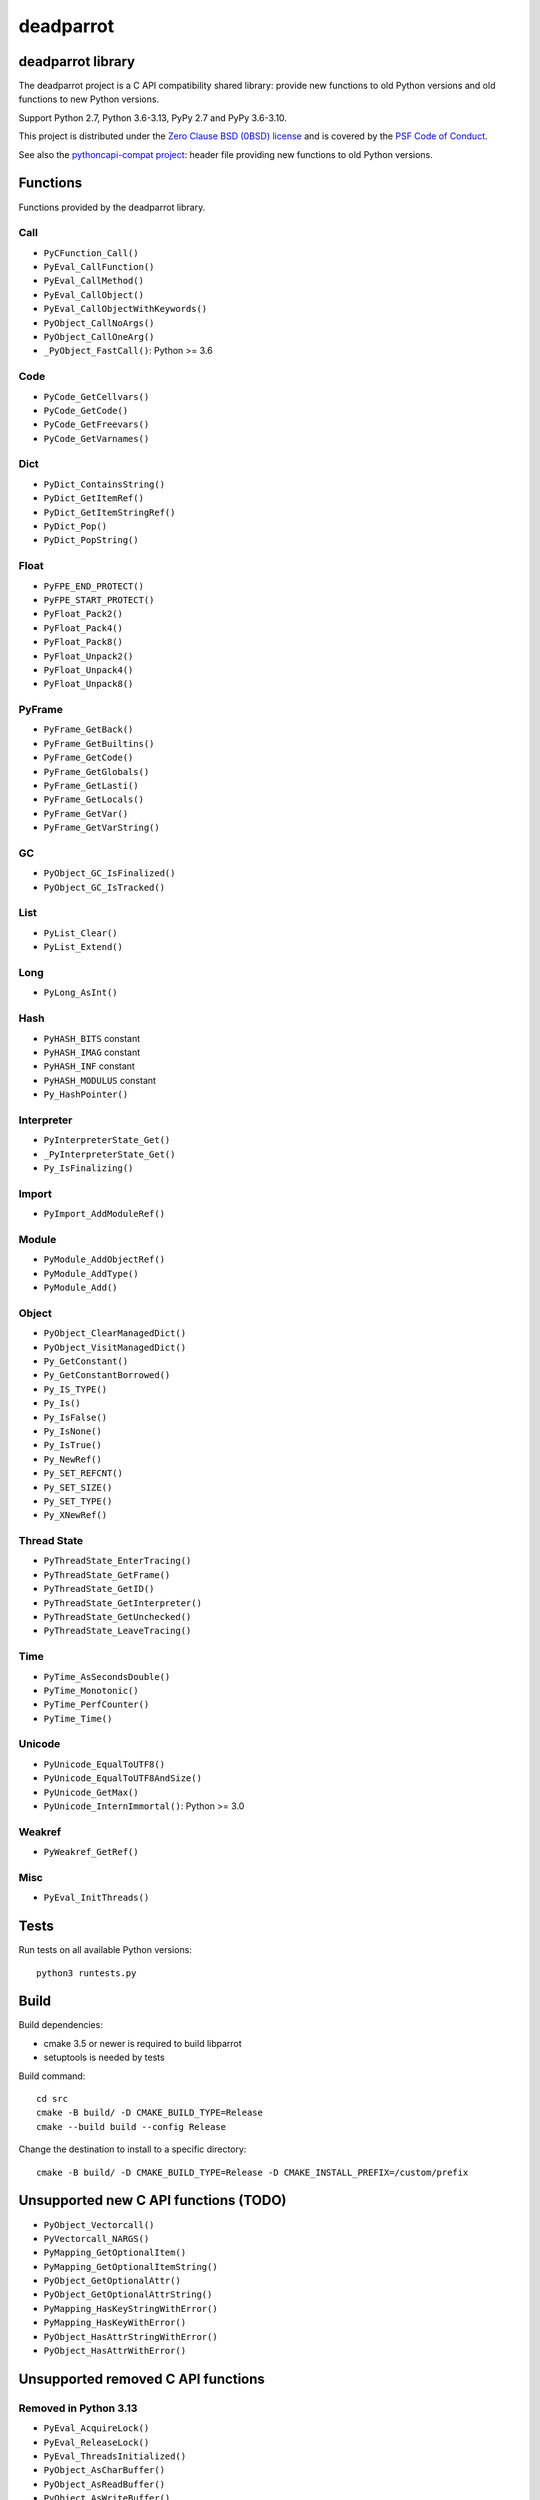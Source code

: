 ++++++++++
deadparrot
++++++++++

deadparrot library
==================

The deadparrot project is a C API compatibility shared library: provide new
functions to old Python versions and old functions to new Python versions.

Support Python 2.7, Python 3.6-3.13, PyPy 2.7 and PyPy 3.6-3.10.

This project is distributed under the `Zero Clause BSD (0BSD) license
<https://opensource.org/licenses/0BSD>`_ and is covered by the `PSF Code of
Conduct <https://www.python.org/psf/codeofconduct/>`_.

See also the `pythoncapi-compat project
<https://pythoncapi-compat.readthedocs.io/>`_: header file providing new
functions to old Python versions.


Functions
=========

Functions provided by the deadparrot library.

Call
----

* ``PyCFunction_Call()``
* ``PyEval_CallFunction()``
* ``PyEval_CallMethod()``
* ``PyEval_CallObject()``
* ``PyEval_CallObjectWithKeywords()``
* ``PyObject_CallNoArgs()``
* ``PyObject_CallOneArg()``
* ``_PyObject_FastCall()``: Python >= 3.6

Code
----

* ``PyCode_GetCellvars()``
* ``PyCode_GetCode()``
* ``PyCode_GetFreevars()``
* ``PyCode_GetVarnames()``

Dict
----

* ``PyDict_ContainsString()``
* ``PyDict_GetItemRef()``
* ``PyDict_GetItemStringRef()``
* ``PyDict_Pop()``
* ``PyDict_PopString()``

Float
-----

* ``PyFPE_END_PROTECT()``
* ``PyFPE_START_PROTECT()``
* ``PyFloat_Pack2()``
* ``PyFloat_Pack4()``
* ``PyFloat_Pack8()``
* ``PyFloat_Unpack2()``
* ``PyFloat_Unpack4()``
* ``PyFloat_Unpack8()``

PyFrame
-------

* ``PyFrame_GetBack()``
* ``PyFrame_GetBuiltins()``
* ``PyFrame_GetCode()``
* ``PyFrame_GetGlobals()``
* ``PyFrame_GetLasti()``
* ``PyFrame_GetLocals()``
* ``PyFrame_GetVar()``
* ``PyFrame_GetVarString()``

GC
--

* ``PyObject_GC_IsFinalized()``
* ``PyObject_GC_IsTracked()``

List
----

* ``PyList_Clear()``
* ``PyList_Extend()``

Long
----

* ``PyLong_AsInt()``

Hash
----

* ``PyHASH_BITS`` constant
* ``PyHASH_IMAG`` constant
* ``PyHASH_INF`` constant
* ``PyHASH_MODULUS`` constant
* ``Py_HashPointer()``

Interpreter
-----------

* ``PyInterpreterState_Get()``
* ``_PyInterpreterState_Get()``
* ``Py_IsFinalizing()``

Import
------

* ``PyImport_AddModuleRef()``

Module
------

* ``PyModule_AddObjectRef()``
* ``PyModule_AddType()``
* ``PyModule_Add()``

Object
------

* ``PyObject_ClearManagedDict()``
* ``PyObject_VisitManagedDict()``
* ``Py_GetConstant()``
* ``Py_GetConstantBorrowed()``
* ``Py_IS_TYPE()``
* ``Py_Is()``
* ``Py_IsFalse()``
* ``Py_IsNone()``
* ``Py_IsTrue()``
* ``Py_NewRef()``
* ``Py_SET_REFCNT()``
* ``Py_SET_SIZE()``
* ``Py_SET_TYPE()``
* ``Py_XNewRef()``

Thread State
------------

* ``PyThreadState_EnterTracing()``
* ``PyThreadState_GetFrame()``
* ``PyThreadState_GetID()``
* ``PyThreadState_GetInterpreter()``
* ``PyThreadState_GetUnchecked()``
* ``PyThreadState_LeaveTracing()``

Time
----

* ``PyTime_AsSecondsDouble()``
* ``PyTime_Monotonic()``
* ``PyTime_PerfCounter()``
* ``PyTime_Time()``

Unicode
-------

* ``PyUnicode_EqualToUTF8()``
* ``PyUnicode_EqualToUTF8AndSize()``
* ``PyUnicode_GetMax()``
* ``PyUnicode_InternImmortal()``: Python >= 3.0

Weakref
-------

* ``PyWeakref_GetRef()``

Misc
----

* ``PyEval_InitThreads()``

Tests
=====

Run tests on all available Python versions::

    python3 runtests.py


Build
=====

Build dependencies:

* cmake 3.5 or newer is required to build libparrot
* setuptools is needed by tests

Build command::

    cd src
    cmake -B build/ -D CMAKE_BUILD_TYPE=Release
    cmake --build build --config Release

Change the destination to install to a specific directory::

    cmake -B build/ -D CMAKE_BUILD_TYPE=Release -D CMAKE_INSTALL_PREFIX=/custom/prefix


Unsupported new C API functions (TODO)
======================================

* ``PyObject_Vectorcall()``
* ``PyVectorcall_NARGS()``
* ``PyMapping_GetOptionalItem()``
* ``PyMapping_GetOptionalItemString()``
* ``PyObject_GetOptionalAttr()``
* ``PyObject_GetOptionalAttrString()``
* ``PyMapping_HasKeyStringWithError()``
* ``PyMapping_HasKeyWithError()``
* ``PyObject_HasAttrStringWithError()``
* ``PyObject_HasAttrWithError()``


Unsupported removed C API functions
===================================

Removed in Python 3.13
----------------------

* ``PyEval_AcquireLock()``
* ``PyEval_ReleaseLock()``
* ``PyEval_ThreadsInitialized()``
* ``PyObject_AsCharBuffer()``
* ``PyObject_AsReadBuffer()``
* ``PyObject_AsWriteBuffer()``
* ``PyObject_CheckReadBuffer()``
* ``PySys_AddWarnOption()``
* ``PySys_AddWarnOptionUnicode()``
* ``PySys_AddXOption()``
* ``PySys_HasWarnOptions()``
* ``PySys_SetArgv()``
* ``PySys_SetArgvEx()``
* ``PySys_SetPath()``
* ``Py_SetPath()``
* ``Py_SetProgramName()``
* ``Py_SetPythonHome()``
* ``Py_SetStandardStreamEncoding()``
* ``Py_TRASHCAN_SAFE_BEGIN``
* ``Py_TRASHCAN_SAFE_END``
* ``_Py_SetProgramFullPath()``

Removed in Python 3.12
----------------------

* ``PyUnicode_AS_DATA()``
* ``PyUnicode_AS_UNICODE()``
* ``PyUnicode_AsUnicode()``
* ``PyUnicode_AsUnicodeAndSize()``
* ``PyUnicode_FromUnicode()``
* ``PyUnicode_GET_DATA_SIZE()``
* ``PyUnicode_GET_SIZE()``
* ``PyUnicode_GetSize()``
* ``PyUnicode_WCHAR_KIND()``

Removed in Python 3.11
----------------------

* ``HAVE_PY_SET_53BIT_PRECISION``
* ``PyFrame_BlockPop()``
* ``PyFrame_BlockSetup()``
* ``PyHeapType_GET_MEMBERS()``
* ``PyUnicode_Encode()``
* ``PyUnicode_EncodeASCII()``
* ``PyUnicode_EncodeCharmap()``
* ``PyUnicode_EncodeDecimal()``
* ``PyUnicode_EncodeLatin1()``
* ``PyUnicode_EncodeRawUnicodeEscape()``
* ``PyUnicode_EncodeUTF16()``
* ``PyUnicode_EncodeUTF32()``
* ``PyUnicode_EncodeUTF7()``
* ``PyUnicode_EncodeUTF8()``
* ``PyUnicode_EncodeUnicodeEscape()``
* ``PyUnicode_TransformDecimalToASCII()``
* ``PyUnicode_TranslateCharmap()``
* ``Py_ADJUST_ERANGE1()``
* ``Py_ADJUST_ERANGE2()``
* ``Py_FORCE_DOUBLE()``
* ``Py_OVERFLOWED()``
* ``Py_SET_ERANGE_IF_OVERFLOW()``
* ``Py_SET_ERRNO_ON_MATH_ERROR()``
* ``Py_UNICODE_COPY()``
* ``Py_UNICODE_FILL()``

Removed in Python 3.10
----------------------

* ``PyAST_Compile()``
* ``PyAST_CompileEx()``
* ``PyAST_CompileObject()``
* ``PyAST_Validate()``
* ``PyArena_AddPyObject()``
* ``PyArena_Free()``
* ``PyArena_Malloc()``
* ``PyArena_New()``
* ``PyFuture_FromAST()``
* ``PyFuture_FromASTObject()``
* ``PyLong_FromUnicode()``
* ``PyOS_InitInterrupts()``
* ``PyParser_ASTFromFile()``
* ``PyParser_ASTFromFileObject()``
* ``PyParser_ASTFromFilename()``
* ``PyParser_ASTFromString()``
* ``PyParser_ASTFromStringObject()``
* ``PyST_GetScope()``
* ``PySymtable_Build()``
* ``PySymtable_BuildObject()``
* ``PySymtable_Free()``
* ``PyUnicode_AsUnicodeCopy()``
* ``Py_ALLOW_RECURSION``
* ``Py_END_ALLOW_RECURSION``
* ``Py_SymtableString()``
* ``Py_SymtableStringObject()``
* ``Py_UNICODE_strcat()``
* ``Py_UNICODE_strchr()``
* ``Py_UNICODE_strcmp()``
* ``Py_UNICODE_strcpy()``
* ``Py_UNICODE_strlen()``
* ``Py_UNICODE_strncmp()``
* ``Py_UNICODE_strncpy()``
* ``Py_UNICODE_strrchr()``

Removed in Python 3.9
---------------------

* ``PyAsyncGen_ClearFreeLists()``
* ``PyCFunction_ClearFreeList()``
* ``PyCmpWrapper_Type()``
* ``PyContext_ClearFreeList()``
* ``PyDict_ClearFreeList()``
* ``PyFloat_ClearFreeList()``
* ``PyFrame_ClearFreeList()``
* ``PyFrame_ExtendStack()``
* ``PyList_ClearFreeList()``
* ``PyMethod_ClearFreeList()``
* ``PyNoArgsFunction()``
* ``PyNullImporter_Type()``
* ``PySet_ClearFreeList()``
* ``PySortWrapper_Type()``
* ``PyTuple_ClearFreeList()``
* ``PyUnicode_ClearFreeList()``
* ``Py_UNICODE_MATCH()``
* ``_PyAIterWrapper_Type()``
* ``_PyBytes_InsertThousandsGrouping()``
* ``_PyBytes_InsertThousandsGroupingLocale()``
* ``_PyFloat_Digits()``: implementation was removed in Python 2.6
* ``_PyFloat_DigitsInit()``: implementation was removed in Python 2.6
* ``_PyFloat_Repr()``: implementation was removed in Python 3.1
* ``_PyThreadState_GetFrame()``
* ``_PyUnicode_ClearStaticStrings()``
* ``_Py_InitializeFromArgs()``
* ``_Py_InitializeFromWideArgs()``

Removed in Python 3.8
---------------------

* ``PyByteArray_Init()``
* ``PyByteArray_Fini()``

Removed in Python 3.2
---------------------

* ``PyCObject_AsVoidPtr()``
* ``PyCObject_Check()``
* ``PyCObject_FromVoidPtr()``
* ``PyCObject_FromVoidPtrAndDesc()``
* ``PyCObject_GetDesc()``
* ``PyCObject_Import()``
* ``PyCObject_SetVoidPtr()``
* ``PyOS_ascii_atof()``
* ``PyOS_ascii_formatd()``
* ``PyOS_ascii_strtod()``

Removed in Python 3.1
---------------------

* ``PyNumber_Int()``

Removed in Python 3.0
---------------------

* ``PyString`` prefix replaced with ``PyUnicode``
* ``PyInt`` prefix replaced with ``PyLong``
* ``METH_OLDARGS``
* ``PyMember_Get()``
* ``PyMember_Set()``
* ``PyNumber_Coerce()``
* ``PyNumber_CoerceEx()``
* ``WITH_CYCLE_GC``
* Many other C API removals.


Unsupported removed C API
=========================

Removed in Python 3.10
----------------------

* ``PyThreadState.use_tracing`` member
* ``_Py_CheckRecursionLimit`` variable

Removed in Python 3.9
---------------------

* ``PyTypeObject.tp_print`` member
* ``_PyRuntime.getframe`` member

Changed in Python 3.8
---------------------

* Heap type instances now store a strong reference to the type. Their dealloc
  function must call ``Py_DECREF(Py_TYPE(obj));``.

Removed in Python 3.7
---------------------

* ``PyExc_RecursionErrorInst`` variable

Removed in Python 3.4
---------------------

* ``PyThreadState.tick_counter`` member

Removed in Python 3.2
---------------------

* ``PyCObject_Type`` variable
